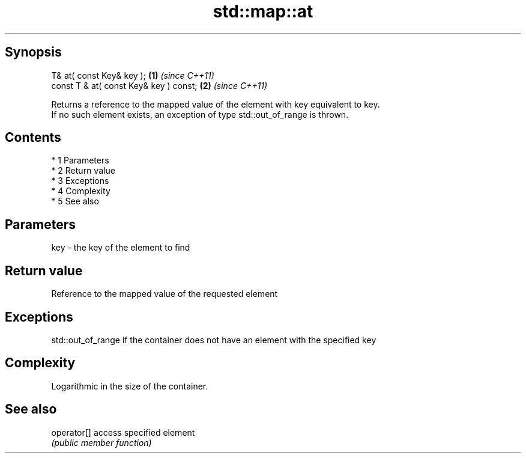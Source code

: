 .TH std::map::at 3 "Apr 19 2014" "1.0.0" "C++ Standard Libary"
.SH Synopsis
   T& at( const Key& key );              \fB(1)\fP \fI(since C++11)\fP
   const T & at( const Key& key ) const; \fB(2)\fP \fI(since C++11)\fP

   Returns a reference to the mapped value of the element with key equivalent to key.
   If no such element exists, an exception of type std::out_of_range is thrown.

.SH Contents

     * 1 Parameters
     * 2 Return value
     * 3 Exceptions
     * 4 Complexity
     * 5 See also

.SH Parameters

   key - the key of the element to find

.SH Return value

   Reference to the mapped value of the requested element

.SH Exceptions

   std::out_of_range if the container does not have an element with the specified key

.SH Complexity

   Logarithmic in the size of the container.

.SH See also

   operator[] access specified element
              \fI(public member function)\fP

